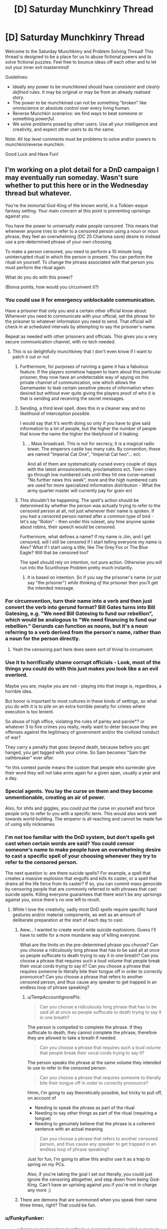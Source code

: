 #+TITLE: [D] Saturday Munchkinry Thread

* [D] Saturday Munchkinry Thread
:PROPERTIES:
:Author: AutoModerator
:Score: 19
:DateUnix: 1529161603.0
:DateShort: 2018-Jun-16
:END:
Welcome to the Saturday Munchkinry and Problem Solving Thread! This thread is designed to be a place for us to abuse fictional powers and to solve fictional puzzles. Feel free to bounce ideas off each other and to let out your inner evil mastermind!

Guidelines:

- Ideally any power to be munchkined should have /consistent/ and /clearly defined/ rules. It may be original or may be from an already realised story.
- The power to be munchkined can not be something "broken" like omniscience or absolute control over every living human.
- Reverse Munchkin scenarios: we find ways to beat someone or something /powerful/.
- We solve problems posed by other users. Use all your intelligence and creativity, and expect other users to do the same.

Note: All top level comments must be problems to solve and/or powers to munchkin/reverse munchkin.

Good Luck and Have Fun!


** I'm working on a plot detail for a DnD campaign I may eventually run someday. Wasn't sure whether to put this here or in the Wednesday thread but whatever.

You're the immortal God-King of the known world, in a Tolkien-esque fantasy setting. Your main concern at this point is preventing uprisings against you.

You have the power to universally make people censored. This means that whenever anyone tries to refer to a censored person using a noun or noun phrase, they feel an overwhelming (DC 25 Charisma save) desire to instead use a pre-determined phrase of your own choosing.

To make a person censored, you need to perform a 10 minute long uninterrupted ritual in which the person is present. You can perform the ritual on yourself. To change the phrase associated with that person you must perform the ritual again.

What do you do with this power?

(Bonus points, how would you circumvent it?)
:PROPERTIES:
:Author: TempAccountIgnorePls
:Score: 19
:DateUnix: 1529168659.0
:DateShort: 2018-Jun-16
:END:

*** You could use it for emergency unblockable communication.

Have a prisoner that only you and a certain other official know about. Whenever you need to communicate with your official, set the phrase for the prisoner to whatever information you need to send. That official will check in at scheduled intervals by attempting to say the prisoner's name.

Repeat as needed with other prisoners and officials. This gives you a very secure communication channel, with no tech needed.
:PROPERTIES:
:Author: havoc_mayhem
:Score: 35
:DateUnix: 1529182696.0
:DateShort: 2018-Jun-17
:END:

**** This is so delightfully munchkiney that I don't even know if I want to patch it out or not
:PROPERTIES:
:Author: TempAccountIgnorePls
:Score: 23
:DateUnix: 1529183934.0
:DateShort: 2018-Jun-17
:END:

***** Furthermore, for purposes of running a game it has a fabulous feature. If the players somehow happen to learn about this particular prisoner, they now have an undetectable way of spying on this private channel of communication, one which allows the Gamemaster to leak certain sensitive pieces of information when desired but without ever quite giving the players proof of who it is that is sending and receiving the secret messages.
:PROPERTIES:
:Author: mcherm
:Score: 21
:DateUnix: 1529197296.0
:DateShort: 2018-Jun-17
:END:


***** Sending, a third level spell, does this in a cleaner way and no likelihood of interception possible.

I would say that it's worth doing so only if you have to give said information to a lot of people, but the higher the number of people that know the name the higher the likelyhood of it leaking.
:PROPERTIES:
:Author: Zeikos
:Score: 4
:DateUnix: 1529250578.0
:DateShort: 2018-Jun-17
:END:

****** .. Mass broadcast. This is not for secrecy, it is a magical radio tower. The emperors castle has many cats. By convention, these are named "Imperial Cat One", "Imperial Cat two"... ect.

And all of them are systematically cursed every couple of days with the latest announcements, proclamations ect. Town criers go through low numbered cats until they hit one curse-named "No further news this week", more and the high numbered cats are used for more specialized information distribution - What the army quarter master will currently pay for grain ect
:PROPERTIES:
:Author: Izeinwinter
:Score: 12
:DateUnix: 1529298050.0
:DateShort: 2018-Jun-18
:END:


***** This shouldn't be happening. The spell's action should be determined by whether the person was actually trying to refer to the censored person at all, not just whenever their name is spoken. If you had a censored person named after a common type of bird - let's say "Robin" - then under this ruleset, any time anyone spoke about robins, their speech would be censored.

Furthermore, what defines a name? If my name is Jim, and I get censored, will I still be censored if I start telling everyone my name is Alex? What if I start using a title, like The Grey Fox or The Blue Eagle? Will that be censored too?

The spell should rely on intention, not pure action. Otherwise you will run into the Scunthorpe Problem pretty much instantly.
:PROPERTIES:
:Author: Boron_the_Moron
:Score: 0
:DateUnix: 1529574259.0
:DateShort: 2018-Jun-21
:END:

****** It is based on intention. So if you say the prisoner's name (or just say "the prisoner") /while thinking of the prisoner/ then you'll get the intended message.
:PROPERTIES:
:Author: TempAccountIgnorePls
:Score: 2
:DateUnix: 1529582800.0
:DateShort: 2018-Jun-21
:END:


*** For circumvention, turn their name into a verb and then just convert the verb into gerund format? Bill Gates turns into Bill Gatesing, e.g. "We need Bill Gatesing to fund our rebellion", which would be analogous to "We need financing to fund our rebellion." Gerunds can function as nouns, but it's a noun referring to a verb derived from the person's name, rather than a noun for the person directly.
:PROPERTIES:
:Author: Norseman2
:Score: 9
:DateUnix: 1529172652.0
:DateShort: 2018-Jun-16
:END:

**** Yeah the censoring part here does seem sort of trivial to circumvent.
:PROPERTIES:
:Author: vakusdrake
:Score: 4
:DateUnix: 1529247163.0
:DateShort: 2018-Jun-17
:END:


*** Use it to horrifically shame corrupt officials - Look, most of the things you could do with this just makes you look like a an evil overlord.

Maybe you are, maybe you are not - playing into that image is, regardless, a horrible idea.

But honor is important to most cultures in these kinds of settings, so what you do with it is to pile on an extra horrible penalty for crimes where execution is too lenient.

So abuse of high office, violating the rules of parley and parole*? or whatever 3 to five crimes you really, really want to deter because they are offenses against the legitimacy of government and/or the civilized conduct of war?

They carry a penalty that goes beyond death, because before you get hanged, you get tagged with your crime. So Sam becomes "Sam the oathbreaker" ever after.

*in this context parole means the custom that people who surrender give their word they will not take arms again for a given span, usually a year and a day.
:PROPERTIES:
:Author: Izeinwinter
:Score: 7
:DateUnix: 1529177628.0
:DateShort: 2018-Jun-17
:END:


*** Special agents. You lay the curse on them and they become unmentionable, creating an air of power.

Also, for shits and giggles, you could put the curse on yourself and force people only to refer to you with a specific term. This would also work well towards world building. The emperor is all reaching and cannot be made fun of using silly nicknames
:PROPERTIES:
:Author: AcceptableBook
:Score: 8
:DateUnix: 1529209655.0
:DateShort: 2018-Jun-17
:END:


*** I'm not too familiar with the DnD system, but don't spells get cast when certain words are said? You could censor someone's name to make people have an overwhelming desire to cast a specific spell of your choosing whenever they try to refer to the censored person.

The next question is: are there suicide spells? For example, a spell that creates a massive explosion that engulfs and kills its caster, or a spell that drains all the life force from its caster? If so, you can commit mass genocide by censoring people that are commonly referred to with phrases that cast suicide spells. Killing everyone guarantees that there won't be any uprisings against you, since there's no one left to revolt.
:PROPERTIES:
:Author: ShiranaiWakaranai
:Score: 3
:DateUnix: 1529183277.0
:DateShort: 2018-Jun-17
:END:

**** While I love the creativity, sadly most DnD spells require specific hand gestures and/or material components, as well as an amount of deliberate preparation at the start of each day to cast.
:PROPERTIES:
:Author: TempAccountIgnorePls
:Score: 7
:DateUnix: 1529183853.0
:DateShort: 2018-Jun-17
:END:

***** Aww... I wanted to create world wide suicide explosions. Guess I'll have to settle for a more mundane way of killing everyone.

What are the limits on the pre-determined phrase you choose? Can you choose a ridiculously long phrase that has to be said all at once so people suffocate to death trying to say it in one breath? Can you choose a phrase that requires such a loud volume that people break their vocal cords trying to say it? Can you choose a phrase that requires someone to literally bite their tongue off in order to correctly pronounce? Can you choose a phrase that refers to another censored person, and thus cause any speaker to get trapped in an endless loop of phrase speaking?
:PROPERTIES:
:Author: ShiranaiWakaranai
:Score: 7
:DateUnix: 1529184235.0
:DateShort: 2018-Jun-17
:END:

****** u/TempAccountIgnorePls:
#+begin_quote
  Can you choose a ridiculously long phrase that has to be said all at once so people suffocate to death trying to say it in one breath?
#+end_quote

The person is compelled to complete the phrase. If they suffocate to death, they cannot complete the phrase, therefore they are allowed to take a breath if needed.

#+begin_quote
  Can you choose a phrase that requires such a loud volume that people break their vocal cords trying to say it?
#+end_quote

The person speaks the phrase at the same volume they intended to use to refer to the censored person.

#+begin_quote
  Can you choose a phrase that requires someone to literally bite their tongue off in order to correctly pronounce?
#+end_quote

Hmm, I'm going to say theoretically possible, but tricky to pull off, on account of

- Needing to speak the phrase as part of the ritual
- Needing to say /other/ things as part of the ritual (requiring a tongue)
- Needing to genuinely believe that the phrase is a coherent sentence with an actual meaning

#+begin_quote
  Can you choose a phrase that refers to another censored person, and thus cause any speaker to get trapped in an endless loop of phrase speaking?
#+end_quote

Just for fun, I'm going to allow this and/or use it as a trap to spring on my PCs.

Also, if you're taking the goal I set out literally, you could just ignore the censoring altogether, and step down from being God-King. Can't have an uprising against /you/ if you're not in charge any more ;)
:PROPERTIES:
:Author: TempAccountIgnorePls
:Score: 6
:DateUnix: 1529187583.0
:DateShort: 2018-Jun-17
:END:


***** There are demons that are summoned when you speak their name three times, right? That could be fun.
:PROPERTIES:
:Author: Silver_Swift
:Score: 5
:DateUnix: 1529217564.0
:DateShort: 2018-Jun-17
:END:


*** u/FunkyFunker:
#+begin_quote
  whenever anyone tries to refer to a censored person using a noun or noun phrase
#+end_quote

So triggering the power depends on whether or not you intend to reference a person.

First of all, congratulations, you have categorically defined all species as 'people' or 'not people' by whether you can refer to a censored of their species. Or, if you haven't, the power is circumvented by considering an entity to not be a person using mind magic or simpler. That is, unless you're using clauses like 'they have to REALLY believe.'

Second, I'm assuming you can't name a rock after a person and just refer to that rock by name, and attribute to that rock all the actions of the censored person. Also assuming 'referring to someone' includes hand gestures, nonverbal sounds, images, symbolic tokens (I could totally see a rebellion carrying around small tokens to refer to their censored, captured leaders) etc. If not, the power is pretty terrible at achieving its original purpose.

Next, if the person can hear and understand what they're saying and don't go into some sort of trance, those assumptions aren't necessary. If they do, a second person and those prior assumptions do become necessary.

One creative use; you essentially have a permanent, instant, globally accessible computer with a magical/verbal operating system. If a person can perform basic functions in their head such as referring to person X after being instructed to do so by a phrase they were compelled to speak, they can basically access a repository of information of your choosing. If saying another person's name when compelled to do so makes you say another phrase (which it shouldn't, because you're saying a name, not intentionally referring to a person, by your definition), then have the phrases earlier in the directory use the the prior assumptions about what doesn't trigger a phrase. If those assumptions don't work, each directory level will need to have a set number of derivative branches that can assumed present. Then a person will have to try refer to someone with the name of '[their current directory]' plus '[name that always means the first/second/third/etc. derivative pathway from said directory]' which is a bit more complicated. Also, people could say things like '3+4' just fine, but if they refer to a person named '3+4' they would instead say '7'.

Logistically, you would have to make sure they couldn't accidentally access the webpage at some random point, so you would have to use unique names, which comes with it's own fun challenges. Furthermore, this would take a hell of a lot of time to set up if you went big, but you could always just keep things to daily notices and such. And if you can't teach people to refer to different people through the compelled phrases (AKA if assumptions don't apply), you would have to use the names of a famous hierarchy or something, which would shut down discussion of that hierarchy pretty hard.

Finally, to use this to your end; you basically control the only globally accessible webpage. IDK, make your name the root directory or something. You basically control Google. You win the game.

Thanks for the fun idea!

edit: the best part is that it's one way, so you can dictate to farmers who have no other access to the wider world exactly what to think and they can't discuss or debate you or anything.
:PROPERTIES:
:Author: FunkyFunker
:Score: 3
:DateUnix: 1529192908.0
:DateShort: 2018-Jun-17
:END:


*** I could cause everyone to refer to me by a variety of compliments: "The Best Possible Leader", "The One Who Should Be In Charge", "The Perfect General", "The Benevolent One", and so on. This is changed up once a week or so, so that people don't get used to a particular phrase and start associating it with anything unpleasant. It won't /prevent/ uprisings, but people always referring to me in terms of glowing praise would eventually start to colour their opinions.

I refuse to use it as punishment, on the basis that I can only use it on people in front of me; if I did use it as punishment, then a rebel leader who successfully evades my soldiers (probably by successfully preventing me from figuring out who he is and hiding) could use the fact that he doesn't yet have a title to signal his continued defiance and put heart to his rebels.

I will, however, give mildly pleasant but descriptive titles to everyone who works in my Palace, and hand them out like candy to those subjects who come to speak with me. This way, if there is rebel activity /of any sort/ in my Palace, I can refer to "the rebel who did this" (a noun phrase) and intentionally fail my save - I then either know who it is, or know it's not a person who has been Named yet, saving a lot of time in the ensuing investigation.
:PROPERTIES:
:Author: CCC_037
:Score: 3
:DateUnix: 1529396433.0
:DateShort: 2018-Jun-19
:END:


** So, everyone in the world has small magic as dictated by this image: [[https://i.imgur.com/EVfY3eF.png]] (screen-readable original tumblr post: [[http://iwillmindfuckyou.tumblr.com/post/132544976015/akai-kaede-nilesymon-i-wonder-if-magic-is]] )

a) how would you munchkin powers given in the text? (never hitting ads when channel surfing; never crushing ladybirds; never burning microwave popcorn; being able to spin a lot before getting dizzy; never twisting ankle; somehow being able to make better coffee than someone else doing the exact same procedure; never breaking fingernails; copying origami from sight)

b) if you were to be reincarnated in this world, what power would you ask for that seems similarly tiny and insignificant but will end up with you ruling the world / creating world peace / having a harem of beautiful husbands / whatever else you want?

c) if anyone else posts their strategy, you are of course encouraged to post your method of breaking that strategy
:PROPERTIES:
:Author: MagicWeasel
:Score: 17
:DateUnix: 1529200887.0
:DateShort: 2018-Jun-17
:END:

*** I think being able to copy origami is probably OP. I took a [[https://courses.csail.mit.edu/6.849/spring17/lectures/][computational origami class]] in college, and there were a bunch of NP-hardness results. If "copy origami from sight" somehow lets you solve one of those, then you can solve NP-complete problems and then you win everything.

The thing is that all the results I can find are stuff like "given this crease pattern of a certain form, determine if it can be folded is an NP-hard problem" but with the origami superpower, the person gets to see the finished result... on the other hand if the origami design is made with opaque paper, and you can't see the folds inside it, then maybe you can use that... I'm betting there's something NP-hard here but I'm not sure exactly what it is.

We might need to formally specify what the origami person can do. For example, maybe I give you a folded square and tell you it was folded from a certain crease pattern, and /you have to replicate it from that same crease pattern,/ does your power let you do that? If so, you can solve a NP-hard problem. But it sort of feels like cheating; your power might not be that flexible.

(A bit more mundanely, this power is probably OP because you could become a world-famous origami artist or something.)
:PROPERTIES:
:Author: tjhance
:Score: 18
:DateUnix: 1529202143.0
:DateShort: 2018-Jun-17
:END:

**** u/MagicWeasel:
#+begin_quote
  I took a computational origami class in college
#+end_quote

@of course that's a thing

#+begin_quote
  on the other hand if the origami design is made with opaque paper, and you can't see the folds inside it, then maybe you can use that
#+end_quote

I mean, Origami is usually done with opaque paper, so that's good. But I'd imagine that because it would theoretically be possible to have an origami animal be, say, a turtle on one side and a beaver on the other side just by folding the sides differently, that "looking at it" would have to involve picking it up and having a 3D investigation of all angles, but no unfolding?

Then again, you can get away from that by putting a complicated thing on the "inside" of the origami. But then if you have, say, a standard crane and you somehow fold a little boat into the /inside/ of the box in the crane's back that is invisible from the outside, is it reasonable to expect that a power that lets you copy origami by looking at it would also let you somehow know that there's a secret boat folded inside the crane's body so you can copy that too? I'm sure there's origami designs that people have made that have "surprises" of those types in them.

Also, whatever NP-thing you have to do would have to be physically possible to fold (the old chestnut about not being able to fold paper in half more than 7 times, while not exactly true, is definitely relevant here).

Still, it could potentially let you solve the Riemann hypothesis or travelling salesperson problem or something, which is kind of neat and not at all what I expected from origami. So I have still learned something really interesting and greatly appreciate your comment! Thank you.
:PROPERTIES:
:Author: MagicWeasel
:Score: 11
:DateUnix: 1529202602.0
:DateShort: 2018-Jun-17
:END:

***** u/tjhance:
#+begin_quote
  Also, whatever NP-thing you have to do would have to be physically possible to fold (the old chestnut about not being able to fold paper in half more than 7 times, while not exactly true, is definitely relevant here).
#+end_quote

Oh man, I didn't think about this :( this makes things a lot more difficult
:PROPERTIES:
:Author: tjhance
:Score: 10
:DateUnix: 1529202794.0
:DateShort: 2018-Jun-17
:END:


*** u/ShiranaiWakaranai:
#+begin_quote
  never hitting ads when channel surfing;
#+end_quote

You can harass TV stations that you don't like by surfing their channels constantly, making it impossible for them to run any ads.

#+begin_quote
  never crushing ladybirds
#+end_quote

What happens if the entire floor is covered with ladybirds? Does your weight just magically reduce so you don't crush them when you step on them? Do you start floating? Is there a magical compulsion on you to not take any steps whatsoever until the ladybirds go away?

#+begin_quote
  never burning microwave popcorn
#+end_quote

What exactly happens here? You heat it up but it doesn't burn? Can you make and weaponize ridiculously hot popcorn? Or does the excess heat just magically disappear, effectively destroying energy?

#+begin_quote
  being able to spin a lot before getting dizzy
#+end_quote

Might have potential uses in car racing and dancing. Doesn't seem particularly munchkinable because you're still limited by g forces that would tear your body apart if you spin too fast. Effectively, you can spin longer than other people, but not any faster.

#+begin_quote
  never twisting ankle;
#+end_quote

What happens if someone intentionally grabs your foot and attempts to twist your ankle? Does some magic force keep your foot in place so your ankle doesn't twist? If so, there is probably a way to harness that energy.

#+begin_quote
  never breaking fingernails;
#+end_quote

Same as with the ankle.

#+begin_quote
  somehow being able to make better coffee than someone else doing the exact same procedure
#+end_quote

Can this "better" be quantified? Does your coffee have more coffee particles in it, meaning you created mass out of nothing? If so, start construction on a gigantic coffee maker and make coffee to generate lots of mass out of nothing.

#+begin_quote
  b) if you were to be reincarnated in this world, what power would you ask for that seems similarly tiny and insignificant but will end up with you ruling the world / creating world peace / having a harem of beautiful husbands / whatever else you want?
#+end_quote

Off the top of my head? Never mispronounce anything I try to say.

At first glance, this just looks like it would make me good at communicating.

The catch is I can just start inventing my own languages and words that have to be pronounced in some precise way. Effectively, this grants me the ability to make precisely any sound I want, given some setup time to define the exact pronunciation of a new word.

This has various uses. I can impersonate other people's voices. I can use it in combat, creating deafening sounds like a flashbang, or creating sounds that sound like voices coming from other directions, distracting my enemies and hiding my true location. I can use it for mass destruction by causing [[https://en.wikipedia.org/wiki/Mechanical_resonance#Resonance_disaster][resonance disasters]].

This power isn't really strong enough to rule the world though, so if I was given such a chance I would probably take a year just thinking things through before deciding on what power I want.
:PROPERTIES:
:Author: ShiranaiWakaranai
:Score: 9
:DateUnix: 1529208348.0
:DateShort: 2018-Jun-17
:END:

**** I like how you've approached this, but I feel like these powers would go down the path of least resistance. Most these powers are better explain by restrictions or compulsions than the ability to mould the universe.

#+begin_quote
  never burning microwave popcorn
#+end_quote

Most probably, if you intentionally tried, your body would just quit you, or you'd be strongly compelled not to take actions that you know (or don't know) will cause you to burn popcorn.\\
If they are able to act on unknown knowledge, then perhaps it could be used as a communication device, or to compel the person into achieving normally implausible feats (if you don't do XYZ I will put this popcorn in the microwave for /two whole minutes,/ and it will be /all your fault/)

#+begin_quote
  somehow being able to make better coffee than someone else doing the exact same procedure
#+end_quote

A coffee tasting good is dependant on the drinker, so this ability appear to affect the drinker into considering the coffee tastier than they otherwise would have.

#+begin_quote
  What happens if the entire floor is covered with ladybirds?
#+end_quote

I imagine that the ladybugs would randomly move away from the spot the magic user was trying to step at

I really like the pronunciation munchkin, I think that's totally a reasonable conclusion
:PROPERTIES:
:Author: causalchain
:Score: 5
:DateUnix: 1529226264.0
:DateShort: 2018-Jun-17
:END:


*** Using the ladybug power to achieve world domination here is relatively simple by munchkin standards so I'm disappointed it hasn't been mentioned yet: If the ladybug power doesn't rely on some sort of telekinesis (which makes sense since otherwise the person would describe their power much differently) it's going to involve controlling probability or controlling your behavior based on information not available to you.\\
So depending on which way the power works it could be exploited in one of two ways:

- If it manipulates probability then you could build a machine hooked up to an algorithm, that would force you to step on a given area and put ladybugs there if a given desired result didn't occur. So provided you machine was decently well constructed you could use this as a powerful probability pump steering world affairs and stock market trends according to your whims.\\
  Very quickly you could become the richest person alive by far due to your ability to substantially outcompete the market, and by using the probability pump on government policies and elections you could effectively control world affairs without anyone even knowing it.

- If the power subtley manipulates your movements based on hidden knowledge then provided it goes with the path of least resistance when it comes to movement it could be exploited one of two ways. Firstly you could just hook up a machine very similar to the previous one with an algorithm controlling what would end up being the path of least resistance with regard to the power altering your movements.\\
  Secondly however you might be able to wield insane power by relying on some form of strong precommitment to make you step on ladybugs unless your body moved in such a way as to transmit certain information which could be confirmed within a few years. So then given the previous exploit still works here you could use your insane wealth to have your own researchers who would confirm and work on the information you received from the power. So while it would be obviously suicidal to try to get it to give you the source code for a FAI, you could still get it to give you enough tech that you end up being decades ahead of the rest of the world in this technology and can afford to take your time working on it until you can develop a FAI with your utility function.
:PROPERTIES:
:Author: vakusdrake
:Score: 3
:DateUnix: 1529248455.0
:DateShort: 2018-Jun-17
:END:

**** What stops these machines from malfunctioning? :(
:PROPERTIES:
:Author: I_Probably_Think
:Score: 1
:DateUnix: 1529516894.0
:DateShort: 2018-Jun-20
:END:

***** Nothing, but the point of making sure the machine is well constructed is to ensure that the machine malfunctioning is less likely than the event you're trying to force to occur. After all if the machine really couldn't malfunction then I would have described some massively more impressive uses for a probability pump of this sort.
:PROPERTIES:
:Author: vakusdrake
:Score: 1
:DateUnix: 1529523564.0
:DateShort: 2018-Jun-21
:END:


*** for (a) I think armor with a layer of ladybirds would protect against most kinetic damage. to limit thermal damage, add a layer of microwave popcorn. (this might require a two person suit, but should protect against most conventional weapons, even nuclear weapons depending on whether irradiated popcorn counts as 'burnt').

for (b) I'd ask for "a smile you just can't say no to" and then smilingly ask for the world.
:PROPERTIES:
:Author: pixelz
:Score: 3
:DateUnix: 1529224440.0
:DateShort: 2018-Jun-17
:END:

**** I don't think the telekinesis interpretation seems plausible here just because it would mean the power wouldn't be described as never stepping on ladybugs, but instead that stepping on ladybugs always somehow left them totally unharmed.
:PROPERTIES:
:Author: vakusdrake
:Score: 2
:DateUnix: 1529248721.0
:DateShort: 2018-Jun-17
:END:

***** ah, you're right, I didn't read the original tumblr post, just the abreviated description.
:PROPERTIES:
:Author: pixelz
:Score: 1
:DateUnix: 1529265056.0
:DateShort: 2018-Jun-18
:END:


*** (a) I don't know how to munchkin them. But I can see how to create them.

- Never hitting ads - Find and predict the model for how long ad breaks are. Develop a good internal clock.
- Never crushing ladybugs - Coat your shoes in a pheromone that smells like something that eats ladybugs.
- Never burning popcorn - Practice twisting the dial on the microwave the perfect amount
- Spinning a lot before getting dizzy - Reduce your sensitivity to dizziness (genetic tampering may be required)
- Untwistable ankle - Very flexible ankle ligaments allow your ankle a stupendous range of motion without being twisted
- Better coffee using the same procedure - Be extremely good looking and rely on the Halo effect
- Never breaking fingernails - Genetic engineering again. But also be careful.
- Copying origami on sight - Okay, this one's hard, but it's a lot easier when you consider that this guy can simply create any origami shape that looks sufficiently similar to the provided example.

(b) Some form of probability control or short-term prescience might be good. Being able to correctly predict winning lottery scratch tickets on sight (before scratching them) would at least give me a steady source of income.
:PROPERTIES:
:Author: CCC_037
:Score: 3
:DateUnix: 1529397379.0
:DateShort: 2018-Jun-19
:END:


** So there's a short story I read a while ago and I'm interested to see how the setting could be munchkined.

- The protagonist discovers that every excuse he's ever given involving a living entity causes the living entity to come to life in a separate realm. (e.g. saying "My uncle broke his leg and I had to visit him in the hospital" creates a new uncle with a broken leg.)
- He can enter the realm by sticking his hand in a hole in his backyard and turning a gumball machine handle in said hole. (It's basically symbolic of his first lie.)
- The realm is a blank space with furniture as required for injured entities, although if he forms an intention to find someone he can.
- The entities' disposition towards him depends on how he described them, and they are aware he created them. (For example, as a kid he lied about losing money he spent on gumballs because an older kid beat him up, so the kid kicks him in the leg and steals his wallet, while his created family members are still friendly towards him.)
- He eventually discovers that at least one of his coworkers' lies also come to life in the realm.
- He can bring someone with him into the realm if they're holding hands.
- He can't bring anything out of the realm that he didn't bring in, but whenever he leaves he'll find a gumball or similarly sized toy in his hand to prove it happened.
:PROPERTIES:
:Author: Gray_Gryphon
:Score: 6
:DateUnix: 1529238071.0
:DateShort: 2018-Jun-17
:END:

*** I assume he can bring out new information that he's learned in the realm. So he could have a stock broker uncle "who always knows just what stocks to buy, everytime we have lunch I make thousands of dollars." Or a braniac aunt "with 20 PhDs, one evening she told me how to build a better battery that can store 10 times more than the best you can buy now." Or a gossipy cousin that "knows everybody's secrets."

It's basically a wishing machine for knowledge, so you could ask for a friend who knows how to build a safe seed AI and bring about techno-utopia.
:PROPERTIES:
:Author: pixelz
:Score: 10
:DateUnix: 1529245788.0
:DateShort: 2018-Jun-17
:END:

**** I think you're thinking way too small by only using this to create people, after all it doesn't say the excuses have to make sense so you can just blame things on benevolent godlike entities.
:PROPERTIES:
:Author: vakusdrake
:Score: 4
:DateUnix: 1529249729.0
:DateShort: 2018-Jun-17
:END:

***** The original short story does imply the excuse has to at least be accepted by someone. So going with friends/relatives that have specific talents is probably the better way to go.
:PROPERTIES:
:Author: Gray_Gryphon
:Score: 1
:DateUnix: 1529399339.0
:DateShort: 2018-Jun-19
:END:

****** Well that makes things more difficult however you could still probably get this plan to work by finding religious people who might conceivably accept "it wasn't god's plan" as excuse.\\
However whether that worked would really be dependant on whether it created your conception of the god being used as an excuse or the other person's. Since in the latter case you'd have some obvious problems since their god has to actually be compatible in personality with the world looking exactly like it actually does since they actually believe in it.

Alternatively you could just find some small child who was really gullible and basically use whatever excuses you wanted on them.
:PROPERTIES:
:Author: vakusdrake
:Score: 1
:DateUnix: 1529427895.0
:DateShort: 2018-Jun-19
:END:

******* Okay yeah, the small child plan is definitely a good loophole. Just be prepared to answer a lot more questions.
:PROPERTIES:
:Author: Gray_Gryphon
:Score: 2
:DateUnix: 1529474595.0
:DateShort: 2018-Jun-20
:END:

******** Who said the child has to understand anything? I would think belief alone would be enough for this to work even if they didn't really understand what it was they believed.

Still even if belief is necessary it wouldn't be that hard to describe what I'm going for here. You would simply describe an entity that wants to make the world exactly as I want it to be right now (ok describing a utility function is the hardest bit), knows everything, is as smart as possible and has the power to do anything.
:PROPERTIES:
:Author: vakusdrake
:Score: 1
:DateUnix: 1529523450.0
:DateShort: 2018-Jun-21
:END:


*** u/vakusdrake:
#+begin_quote
  The entities' disposition towards him depends on how he described them, and they are aware he created them. (For example, as a kid he lied about losing money he spent on gumballs because an older kid beat him up, so the kid kicks him in the leg and steals his wallet, while his created family members are still friendly towards him.)
#+end_quote

Given the created entities can physically interact with him if he were a rationalist he could take over the world with this power in either a day or a few minutes depending on interpretation. Basically it never says the excuses have to make sense or anything so you could find some context to use "it's not my fault it's the fault of a maximally powerful and intelligent FAI whose utility function is to satisfy my current utility function" then immediately run to go to your backyard while the other party stands there confused.

So then when you open the way to this special realm either you get a godlike being which nearly instantly reshapes the universe according to your utility function, by reshaping your body so you have a godlike being with a copy of its mind attached to you that can escape back to reality when you leave.

Or alternatively if it can only alter your body in ways compatible with the physics of the outside world (or at least only those changes will carry over) then it would just reshape your body your body into a vast thing made of nanites which would begin spreading everywhere as soon as you reentered reality.\\
In this latter scenario if negative mass is possible then it could potentially spread across all of existence making it pretty close to godlike power, but even if it can't get FTL it can still pretty easily generate arbitrarily much energy/matter letting you perfectly reshape your future light cone.
:PROPERTIES:
:Author: vakusdrake
:Score: 2
:DateUnix: 1529249405.0
:DateShort: 2018-Jun-17
:END:

**** u/Nulono:
#+begin_quote
  Basically it never says the excuses have to make sense or anything so you could find some context to use "it's not my fault it's the fault of a maximally powerful and intelligent FAI whose utility function is to satisfy my current utility function" then immediately run to go to your backyard while the other party stands there confused.
#+end_quote

I love the mental image this conjures.
:PROPERTIES:
:Author: Nulono
:Score: 5
:DateUnix: 1529394552.0
:DateShort: 2018-Jun-19
:END:


*** u/CCC_037:
#+begin_quote
  He can't bring anything out of the realm that he didn't bring in
#+end_quote

But he can (say) bring a USB drive in, then bring it out again with extra data on it? He's not physically bringing out any matter that he didn't bring in...
:PROPERTIES:
:Author: CCC_037
:Score: 1
:DateUnix: 1529397552.0
:DateShort: 2018-Jun-19
:END:

**** Yeah, that could work, if he creates someone with a computer that has information on it. Writing it down or just remembering salient data would work just as well, though.
:PROPERTIES:
:Author: Gray_Gryphon
:Score: 2
:DateUnix: 1529399156.0
:DateShort: 2018-Jun-19
:END:

***** "I was late because I was playing Half-life 3 on my cousin's new computer." Then he ducks into his Realm and comes back with HL3 (or a reasonable facsimile thereof) on his flash drive...
:PROPERTIES:
:Author: CCC_037
:Score: 2
:DateUnix: 1529399663.0
:DateShort: 2018-Jun-19
:END:

****** Heh. Surprisingly minor, compared to everyone else's plans.
:PROPERTIES:
:Author: Gray_Gryphon
:Score: 2
:DateUnix: 1529401836.0
:DateShort: 2018-Jun-19
:END:

******* Oh, that's just the start. Once I've tested it, well, I can create any software that I can believably describe.

Computer games can take months of development, art assets, plot creation, playtesting, balance, balance, balance. I can create a computer game of my choice in /under an hour/.

I mean, sure, there's no guarantee of /quality/, but with that sort of turnaround time, I can create my own one-person business and be incredibly successful until something inevitably goes wrong...
:PROPERTIES:
:Author: CCC_037
:Score: 1
:DateUnix: 1529403064.0
:DateShort: 2018-Jun-19
:END:

******** Well, you know, the more independent you become, the less opportunities you'll have to use an excuse...
:PROPERTIES:
:Author: Gray_Gryphon
:Score: 2
:DateUnix: 1529410218.0
:DateShort: 2018-Jun-19
:END:

********* I may become financially independent, but socially, I'm sure I'll have plentiful opportunity to create excuses. And if all else fails, I can tell one client that I didn't finish his project because I was busy with another...
:PROPERTIES:
:Author: CCC_037
:Score: 1
:DateUnix: 1529420428.0
:DateShort: 2018-Jun-19
:END:
